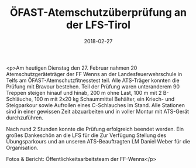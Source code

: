 #+TITLE: ÖFAST-Atemschutzüberprüfung an der LFS-Tirol
#+DATE: 2018-02-27
#+FACEBOOK_URL: https://facebook.com/ffwenns/posts/1919343261474123

<p>Am heutigen Dienstag den 27. Februar nahmen 20 Atemschutzgeräteträger der FF Wenns an der Landesfeuerwehrschule in Telfs am ÖFAST-Atemschutzfitnesstest teil. Alle ATS-Träger konnten die Prüfung mit Bravour bestehen. Teil der Prüfung waren unteranderem 90 Treppen steigen hinauf und hinab, 200 m ohne Last, 100 m mit 2 B-Schläuche, 100 m mit 2x20 kg Schaummittel Behälter, ein Kriech- und Steigparkour sowie Aufrollen eines C-Schlauches im Stand. Alle Stationen sind in einer gewissen Zeit abzuarbeiten und in voller Montur mit ATS-Gerät durchzuführen.

Nach rund 2 Stunden konnte die Prüfung erfolgreich beendet werden. Ein großes Dankeschön an die LFS für die Zur Verfügung Stellung des Übungsparkours und an unseren ATS-Beauftragten LM Daniel Weber für die Organisation.

Fotos & Bericht: Öffentlichkeitsarbeitsteam der FF-Wenns</p>
